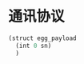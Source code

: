 * 通讯协议
  #+begin_src lisp :mkdirp yes :tangle /dev/shm/eggos/protocol.tr
    (struct egg_payload
      (int 0 sn)
      )
  #+end_src
